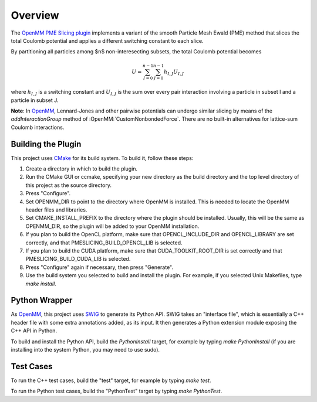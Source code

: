 ========
Overview
========

.. image:: https://img.shields.io/badge/License-MIT-yellow.svg
   :target: https://opensource.org/licenses/MIT

The `OpenMM PME Slicing plugin <https://github.com/craabreu/openmm-pme-slicing>`_ implements a
variant of the smooth Particle Mesh Ewald (PME) method that slices the total Coulomb potential
and applies a different switching constant to each slice.

By partitioning all particles among $n$ non-interesecting subsets, the total Coulomb potential
becomes

.. math::

    U = \sum_{I=0}^{n-1} \sum_{J=0}^{n-1} h_{I,J} U_{I,J}

where :math:`h_{I,J}` is a switching constant and :math:`U_{I,J}` is the sum over every pair interaction
involving a particle in subset I and a particle in subset J.

**Note**: In OpenMM_, Lennard-Jones and other pairwise potentials can undergo similar slicing
by means of the `addInteractionGroup` method of :OpenMM:`CustomNonbondedForce`. There are no built-in
alternatives for lattice-sum Coulomb interactions.

Building the Plugin
===================

This project uses CMake_ for its build system.  To build it, follow these steps:

#. Create a directory in which to build the plugin.
#. Run the CMake GUI or ccmake, specifying your new directory as the build directory and the top level directory of this project as the source directory.
#. Press "Configure".
#. Set OPENMM_DIR to point to the directory where OpenMM is installed.  This is needed to locate the OpenMM header files and libraries.
#. Set CMAKE_INSTALL_PREFIX to the directory where the plugin should be installed.  Usually, this will be the same as OPENMM_DIR, so the plugin will be added to your OpenMM installation.
#. If you plan to build the OpenCL platform, make sure that OPENCL_INCLUDE_DIR and OPENCL_LIBRARY are set correctly, and that PMESLICING_BUILD_OPENCL_LIB is selected.
#. If you plan to build the CUDA platform, make sure that CUDA_TOOLKIT_ROOT_DIR is set correctly and that PMESLICING_BUILD_CUDA_LIB is selected.
#. Press "Configure" again if necessary, then press "Generate".
#. Use the build system you selected to build and install the plugin.  For example, if you selected Unix Makefiles, type `make install`.

Python Wrapper
==============

As OpenMM_, this project uses SWIG_ to generate its Python API.  SWIG takes an "interface
file", which is essentially a C++ header file with some extra annotations added, as its input.
It then generates a Python extension module exposing the C++ API in Python.

To build and install the Python API, build the `PythonInstall` target, for example by typing
`make PythonInstall` (if you are installing into the system Python, you may need to use sudo).

Test Cases
==========

To run the C++ test cases, build the "test" target, for example by typing `make test`.

To run the Python test cases, build the "PythonTest" target by typing `make PythonTest`.


.. _CMake:                http://www.cmake.org
.. _OpenMM:               https://openmm.org
.. _SWIG:                 http://www.swig.org

